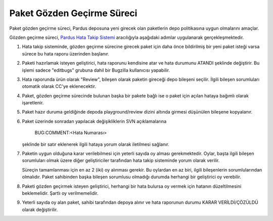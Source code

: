 Paket Gözden Geçirme Süreci
===========================

Paket gözden geçirme süreci, Pardus deposuna yeni girecek olan paketlerin
depo politikasına uygun olmalarını amaçlar.

Gözden geçirme süreci, `Pardus Hata Takip Sistemi <http://hata.pardus.org.tr>`_
aracılığıyla aşağıdaki adımlar uygulanarak gerçekleşmektedir.

#. Hata takip sisteminde, gözden geçirme sürecine girecek paket için daha önce
   bildirilmiş bir yeni paket isteği varsa sürece bu hata raporu üzerinden
   başlanır.

#. Paketi hazırlamak isteyen geliştirici, hata raporunu kendisine atar ve hata
   durumunu ATANDI şeklinde değiştirir. Bu işlemi sadece "editbugs" grubuna
   dahil bir Bugzilla kullanıcısı yapabilir.

#. Hata raporunda ürün olarak "Review", bileşen olarak paketin gireceği depo
   bileşeni seçilir. İlgili bileşen sorumluları otomatik olarak CC'ye
   eklenecektir.

#. Paket, gözden geçirme sürecinde bulunan başka bir pakete bağlı ise o paket
   için açılan hataya bağımlı olarak işaretlenir.

#. Paket hazır duruma geldiğinde depoda playground/review dizini altında
   girmesi düşünülen bileşene kopyalanır.

#. Paket üzerinde sonradan yapılacak değişikliklerin SVN açıklamalarına

     BUG:COMMENT:<Hata Numarası>

   şeklinde bir satır eklenerek ilgili hataya yorum olarak iletilmesi sağlanır.

#. Paketin uygun olduğuna karar verilebilmesi için yeterli sayıda oy alması
   gerekmektedir. Oylar, başta ilgili bileşen sorumluları olmak üzere diğer
   geliştiriciler tarafından hata takip sisteminde yorum olarak verilir.

   Süreçin tamamlanması için en az 2 (iki) oy alınması gerekir. Bu oylardan
   en az biri, ilgili bileşenlerin sorumlularından olmalıdır. Paket sahibinden
   başka bileşen sorumlusu olmadığı durumda herhangi bir geliştirici oy
   verebilir.

#. Paketi gözden geçirmek isteyen geliştirici, herhangi bir hata bulursa oy
   vermek için hatanın düzeltilmesini beklemelidir. Şartlı oy verilmemelidir.

#. Yeterli sayıda oy alan paket, sahibi tarafından depoya alınır ve hata
   raporunun durumu KARAR VERİLDİ/ÇÖZÜLDÜ olarak değiştirilir.
